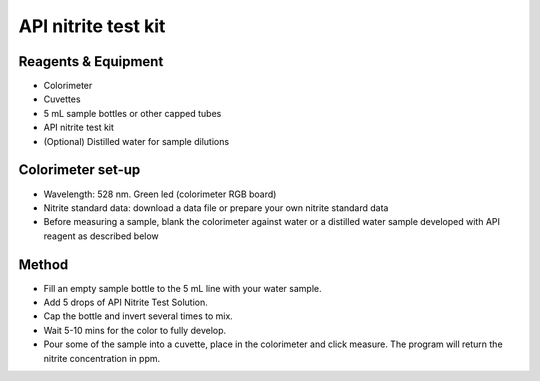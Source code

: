 API nitrite test kit
========================

.. figure:: _static/nitrite_api.JPG
   :align:  center



Reagents & Equipment
----------------------------

* Colorimeter
* Cuvettes
* 5 mL sample bottles or other capped tubes
* API nitrite test kit
* (Optional) Distilled water for sample dilutions

Colorimeter set-up
------------------------

* Wavelength: 528 nm. Green led (colorimeter RGB board) 
* Nitrite standard data: download a data file or prepare your own nitrite standard data
* Before measuring a sample, blank the colorimeter against water or a distilled water sample developed with API reagent as described below


Method
---------

* Fill an empty sample bottle to the 5 mL line with your water sample.
* Add 5 drops of API Nitrite Test Solution. 
* Cap the bottle and invert several times to mix. 
* Wait 5-10 mins for the color to fully develop.
* Pour some of the sample into a cuvette, place in the colorimeter and click measure. The program will return the nitrite concentration in ppm.
 
 
 